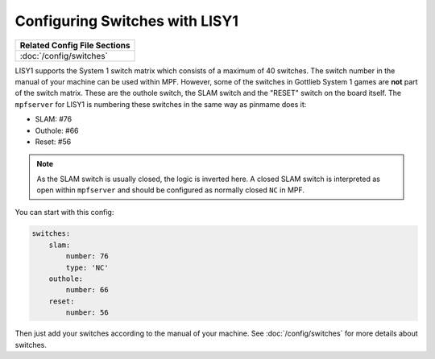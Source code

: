 Configuring Switches with LISY1
===============================

+------------------------------------------------------------------------------+
| Related Config File Sections                                                 |
+==============================================================================+
| :doc:`/config/switches`                                                      |
+------------------------------------------------------------------------------+

LISY1 supports the System 1 switch matrix which consists of a maximum of 40
switches.
The switch number in the manual of your machine can be used within MPF.
However, some of the switches in Gottlieb System 1 games are **not** part of the
switch matrix.
These are the outhole switch, the SLAM switch and the "RESET" switch on the
board itself.
The ``mpfserver`` for LISY1 is numbering these switches in the same way as
pinmame does it:

* SLAM: #76
* Outhole: #66
* Reset: #56

.. note::

   As the SLAM switch is usually closed, the logic is inverted here.
   A closed SLAM switch is interpreted as open within ``mpfserver`` and should
   be configured as normally closed ``NC`` in MPF.

You can start with this config:

.. code-block:: mpf-config

   switches:
       slam:
           number: 76
           type: 'NC'
       outhole:
           number: 66
       reset:
           number: 56

Then just add your switches according to the manual of your machine.
See :doc:`/config/switches` for more details about switches.
